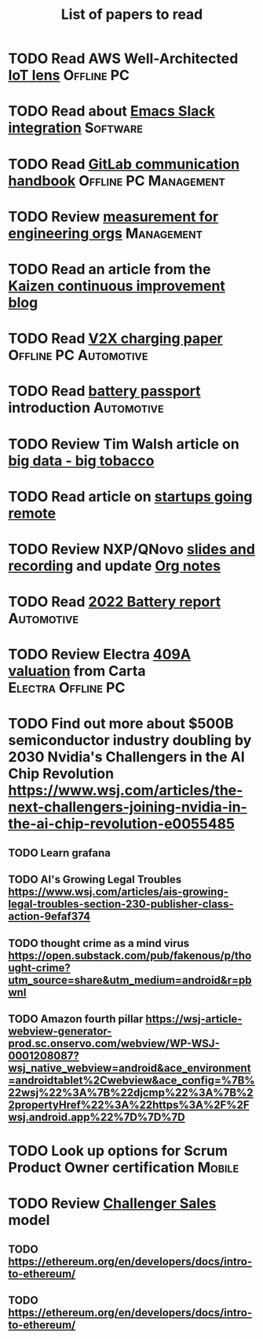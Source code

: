 #+TITLE: List of papers to read
#+FILETAGS: :Learning:

* TODO Read AWS Well-Architected [[https://drive.google.com/open?id=13pgMhYAhO6rqq8-ef4f0A5QN_hPTEX_M&authuser=dilipgwarrier%40gmail.com&usp=drive_fs][IoT lens]]                        :Offline:PC:
  :PROPERTIES:
  :EFFORT: 00:15
  :BENEFIT: 25
  :RATIO: 1.00
  :END:


* TODO Read about [[https://github.com/yuya373/emacs-slack][Emacs Slack integration]]                          :Software:
  :PROPERTIES:
  :EFFORT: 00:15
  :BENEFIT: 10
  :RATIO: 0.40
  :END:


* TODO Read [[https://drive.google.com/file/d/15g-hWkTRu8bUS3hAWgeBj0YT9y-T1ter/view?usp=drive_link][GitLab communication handbook]]             :Offline:PC:Management:
  :PROPERTIES:
  :EFFORT: 00:15
  :BENEFIT: 50
  :RATIO: 2.00
  :END:


* TODO Review [[https://lethain.com/measuring-engineering-organizations/?utm_source=Newsletter&utm_campaign=3b3237f0a0-TRT_27-Mar-2020_COPY_01&utm_medium=email&utm_term=0_a56b12f9f5-3b3237f0a0-9546361][measurement for engineering orgs]]                   :Management:
  :PROPERTIES:
  :EFFORT:   00:15
  :BENEFIT:  25
  :RATIO:    1.00
  :END:

* TODO Read an article from the [[https://blog.creativesafetysupply.com/category/kaizen/][Kaizen continuous improvement blog]]
  :PROPERTIES:
  :EFFORT:   00:15
  :BENEFIT:  25
  :RATIO:    1.00
  :END:


* TODO Read [[https://www.detroitnews.com/story/business/autos/2023/02/07/electric-vehicles-power-houses-tdn/69880483007/][V2X charging paper]]                        :Offline:PC:Automotive:
  :PROPERTIES:
  :EFFORT:   00:15
  :BENEFIT:  25
  :RATIO:    1.00
  :END:

* TODO Read [[https://www.globalbattery.org/battery-passport/][battery passport]] introduction                        :Automotive:
  :PROPERTIES:
  :EFFORT:   00:15
  :BENEFIT:  25
  :RATIO:    1.00
  :END:

* TODO Review Tim Walsh article on [[https://www.linkedin.com/pulse/20140701133816-8705591-big-data-the-new-big-tobacco/][big data - big tobacco]]
  :PROPERTIES:
  :EFFORT:   00:15
  :BENEFIT:  25
  :RATIO:    1.00
  :END:

* TODO Read article on [[https://www.linkedin.com/pulse/startups-have-employees-offices-grow-3-12-times-faster-steve-blank%3FtrackingId=ACnnIGcK1aN1g%252F%252FearafqA%253D%253D/?trackingId=ACnnIGcK1aN1g%2F%2FearafqA%3D%3D][startups going remote]]
  :PROPERTIES:
  :EFFORT:   00:15
  :BENEFIT:  25
  :RATIO:    1.00
  :END:

* TODO Review NXP/QNovo [[https://automotiveworld.us1.list-manage.com/track/click?u=93bc9c845f0eb3045db4a6b82&id=462c4c3e07&e=6287757aeb][slides and recording]] and update [[file:EV_car_batteries.org][Org notes]]
  :PROPERTIES:
  :EFFORT:   00:15
  :BENEFIT:  25
  :RATIO:    1.00
  :END:

* TODO Read [[https://drive.google.com/file/d/1PbKV4vZi1Ss7P7m10blSwGAeI1459bPc/view?usp=share_link][2022 Battery report]]                                  :Automotive:
  :PROPERTIES:
  :EFFORT:   00:15
  :BENEFIT:  25
  :RATIO:    1.00
  :END:
* TODO Review Electra [[https://drive.google.com/file/d/1V_j6t8dBajQ03q00Gs8JP0wvr-4dCOPd/view?usp=share_link][409A valuation]] from Carta          :Electra:Offline:PC:
  :PROPERTIES:
  :EFFORT:   00:30
  :BENEFIT:  50
  :RATIO:    1.00
  :END:
* TODO Find out more about $500B semiconductor industry doubling by 2030 Nvidia's Challengers in the AI Chip Revolution https://www.wsj.com/articles/the-next-challengers-joining-nvidia-in-the-ai-chip-revolution-e0055485
   :PROPERTIES:
   :EFFORT: 00:15
   :BENEFIT: 10
   :RATIO: 0.40
   :END:


** TODO Learn grafana
   :PROPERTIES:
   :EFFORT: 00:15
   :BENEFIT: 10
   :RATIO: 0.40
   :END:


** TODO AI's Growing Legal Troubles https://www.wsj.com/articles/ais-growing-legal-troubles-section-230-publisher-class-action-9efaf374
   :PROPERTIES:
   :EFFORT: 00:15
   :BENEFIT: 10
   :RATIO: 0.40
   :END:


** TODO thought crime as a mind virus https://open.substack.com/pub/fakenous/p/thought-crime?utm_source=share&utm_medium=android&r=pbwnl
   :PROPERTIES:
   :EFFORT: 00:15
   :BENEFIT: 10
   :RATIO: 0.40
   :END:


** TODO Amazon fourth pillar https://wsj-article-webview-generator-prod.sc.onservo.com/webview/WP-WSJ-0001208087?wsj_native_webview=android&ace_environment=androidtablet%2Cwebview&ace_config=%7B%22wsj%22%3A%7B%22djcmp%22%3A%7B%22propertyHref%22%3A%22https%3A%2F%2Fwsj.android.app%22%7D%7D%7D
   :PROPERTIES:
   :EFFORT: 00:15
   :BENEFIT: 10
   :RATIO: 0.40
   :END:
* TODO Look up options for Scrum Product Owner certification         :Mobile:
  :PROPERTIES:
  :EFFORT:   00:15
  :BENEFIT:  25
  :RATIO:    1.00
  :END:
* TODO Review [[https://www.gartner.com/smarterwithgartner/power-challenger-sales-model][Challenger Sales]] model
  :PROPERTIES:
  :EFFORT:   00:15
  :BENEFIT:  25
  :RATIO:    1.00
  :END:


** TODO https://ethereum.org/en/developers/docs/intro-to-ethereum/
   :PROPERTIES:
   :EFFORT: 00:15
   :BENEFIT: 10
   :RATIO: 0.40
   :END:


** TODO https://ethereum.org/en/developers/docs/intro-to-ethereum/
   :PROPERTIES:
   :EFFORT: 00:15
   :BENEFIT: 10
   :RATIO: 0.40
   :END:
